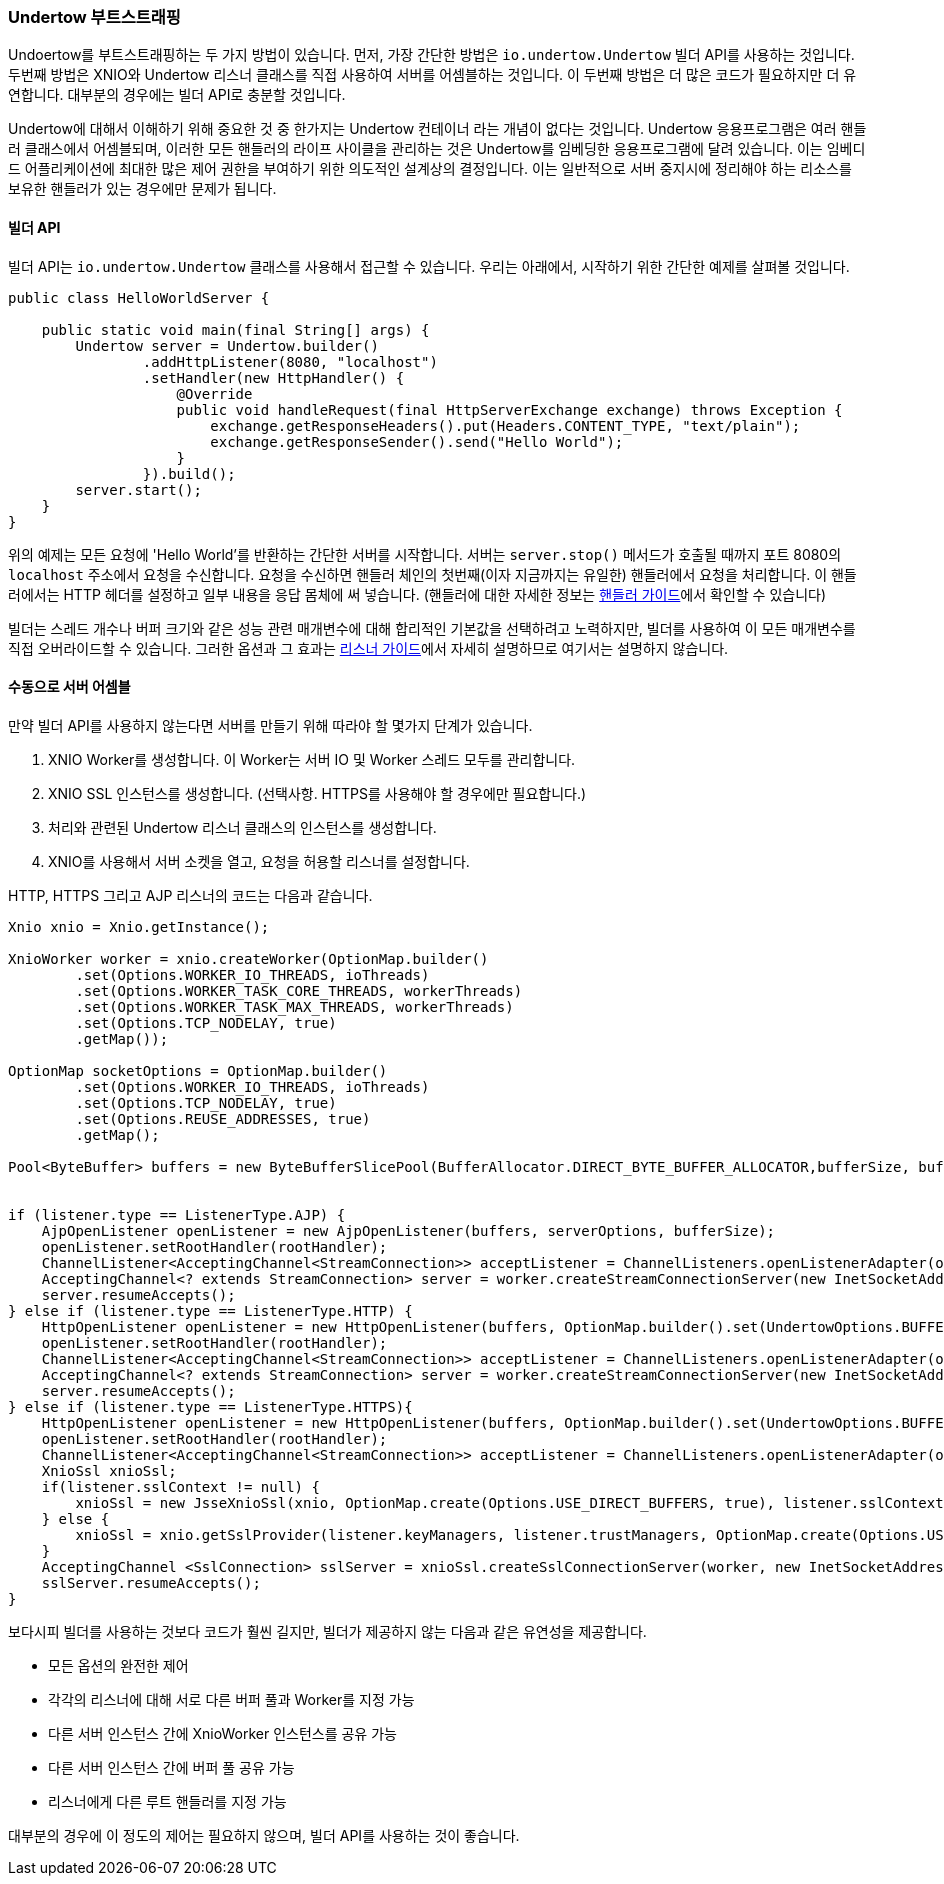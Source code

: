 // tag::main[]

=== Undertow 부트스트래핑

Undoertow를 부트스트래핑하는 두 가지 방법이 있습니다. 먼저, 가장 간단한 방법은 `io.undertow.Undertow` 빌더 API를 사용하는 것입니다.
두번째 방법은 XNIO와 Undertow 리스너 클래스를 직접 사용하여 서버를 어셈블하는 것입니다. 이 두번째 방법은 더 많은 코드가 필요하지만 더 유연합니다. 대부분의 경우에는 빌더 API로 충분할 것입니다.

Undertow에 대해서 이해하기 위해 중요한 것 중 한가지는 Undertow 컨테이너 라는 개념이 없다는 것입니다.
Undertow 응용프로그램은 여러 핸들러 클래스에서 어셈블되며, 이러한 모든 핸들러의 라이프 사이클을 관리하는 것은 Undertow를 임베딩한 응용프로그램에 달려 있습니다.
이는 임베디드 어플리케이션에 최대한 많은 제어 권한을 부여하기 위한 의도적인 설계상의 결정입니다.
이는 일반적으로 서버 중지시에 정리해야 하는 리소스를 보유한 핸들러가 있는 경우에만 문제가 됩니다.

==== 빌더 API

빌더 API는 `io.undertow.Undertow` 클래스를 사용해서 접근할 수 있습니다. 우리는 아래에서, 시작하기 위한 간단한 예제를 살펴볼 것입니다.

[source%nowrap,java]
----
public class HelloWorldServer {

    public static void main(final String[] args) {
        Undertow server = Undertow.builder()
                .addHttpListener(8080, "localhost")
                .setHandler(new HttpHandler() {
                    @Override
                    public void handleRequest(final HttpServerExchange exchange) throws Exception {
                        exchange.getResponseHeaders().put(Headers.CONTENT_TYPE, "text/plain");
                        exchange.getResponseSender().send("Hello World");
                    }
                }).build();
        server.start();
    }
}
----

위의 예제는 모든 요청에 'Hello World'를 반환하는 간단한 서버를 시작합니다. 서버는 `server.stop()` 메서드가 호출될 때까지 포트 8080의 `localhost` 주소에서 요청을 수신합니다.
요청을 수신하면 핸들러 체인의 첫번째(이자 지금까지는 유일한) 핸들러에서 요청을 처리합니다.
이 핸들러에서는 HTTP 헤더를 설정하고 일부 내용을 응답 몸체에 써 넣습니다.
(핸들러에 대한 자세한 정보는 link:undertow-handler-guide.html[핸들러 가이드]에서 확인할 수 있습니다)

빌더는 스레드 개수나 버퍼 크기와 같은 성능 관련 매개변수에 대해 합리적인 기본값을 선택하려고 노력하지만, 빌더를 사용하여 이 모든 매개변수를 직접 오버라이드할 수 있습니다.
그러한 옵션과 그 효과는 link:listeners.html[리스너 가이드]에서 자세히 설명하므로 여기서는 설명하지 않습니다.

==== 수동으로 서버 어셈블

만약 빌더 API를 사용하지 않는다면 서버를 만들기 위해 따라야 할 몇가지 단계가 있습니다.

. XNIO Worker를 생성합니다. 이 Worker는 서버 IO 및 Worker 스레드 모두를 관리합니다.
. XNIO SSL 인스턴스를 생성합니다. (선택사항. HTTPS를 사용해야 할 경우에만 필요합니다.)
. 처리와 관련된 Undertow 리스너 클래스의 인스턴스를 생성합니다.
. XNIO를 사용해서 서버 소켓을 열고, 요청을 허용할 리스너를 설정합니다.

HTTP, HTTPS 그리고 AJP 리스너의 코드는 다음과 같습니다.

[source%nowrap,java]
----
Xnio xnio = Xnio.getInstance();

XnioWorker worker = xnio.createWorker(OptionMap.builder()
        .set(Options.WORKER_IO_THREADS, ioThreads)
        .set(Options.WORKER_TASK_CORE_THREADS, workerThreads)
        .set(Options.WORKER_TASK_MAX_THREADS, workerThreads)
        .set(Options.TCP_NODELAY, true)
        .getMap());

OptionMap socketOptions = OptionMap.builder()
        .set(Options.WORKER_IO_THREADS, ioThreads)
        .set(Options.TCP_NODELAY, true)
        .set(Options.REUSE_ADDRESSES, true)
        .getMap();

Pool<ByteBuffer> buffers = new ByteBufferSlicePool(BufferAllocator.DIRECT_BYTE_BUFFER_ALLOCATOR,bufferSize, bufferSize * buffersPerRegion);


if (listener.type == ListenerType.AJP) {
    AjpOpenListener openListener = new AjpOpenListener(buffers, serverOptions, bufferSize);
    openListener.setRootHandler(rootHandler);
    ChannelListener<AcceptingChannel<StreamConnection>> acceptListener = ChannelListeners.openListenerAdapter(openListener);
    AcceptingChannel<? extends StreamConnection> server = worker.createStreamConnectionServer(new InetSocketAddress(Inet4Address.getByName(listener.host), listener.port), acceptListener, socketOptions);
    server.resumeAccepts();
} else if (listener.type == ListenerType.HTTP) {
    HttpOpenListener openListener = new HttpOpenListener(buffers, OptionMap.builder().set(UndertowOptions.BUFFER_PIPELINED_DATA, true).addAll(serverOptions).getMap(), bufferSize);
    openListener.setRootHandler(rootHandler);
    ChannelListener<AcceptingChannel<StreamConnection>> acceptListener = ChannelListeners.openListenerAdapter(openListener);
    AcceptingChannel<? extends StreamConnection> server = worker.createStreamConnectionServer(new InetSocketAddress(Inet4Address.getByName(listener.host), listener.port), acceptListener, socketOptions);
    server.resumeAccepts();
} else if (listener.type == ListenerType.HTTPS){
    HttpOpenListener openListener = new HttpOpenListener(buffers, OptionMap.builder().set(UndertowOptions.BUFFER_PIPELINED_DATA, true).addAll(serverOptions).getMap(), bufferSize);
    openListener.setRootHandler(rootHandler);
    ChannelListener<AcceptingChannel<StreamConnection>> acceptListener = ChannelListeners.openListenerAdapter(openListener);
    XnioSsl xnioSsl;
    if(listener.sslContext != null) {
        xnioSsl = new JsseXnioSsl(xnio, OptionMap.create(Options.USE_DIRECT_BUFFERS, true), listener.sslContext);
    } else {
        xnioSsl = xnio.getSslProvider(listener.keyManagers, listener.trustManagers, OptionMap.create(Options.USE_DIRECT_BUFFERS, true));
    }
    AcceptingChannel <SslConnection> sslServer = xnioSsl.createSslConnectionServer(worker, new InetSocketAddress(Inet4Address.getByName(listener.host), listener.port), (ChannelListener) acceptListener, socketOptions);
    sslServer.resumeAccepts();
}
----

보다시피 빌더를 사용하는 것보다 코드가 훨씬 길지만, 빌더가 제공하지 않는 다음과 같은 유연성을 제공합니다.

- 모든 옵션의 완전한 제어
- 각각의 리스너에 대해 서로 다른 버퍼 풀과 Worker를 지정 가능
- 다른 서버 인스턴스 간에 XnioWorker 인스턴스를 공유 가능
- 다른 서버 인스턴스 간에 버퍼 풀 공유 가능
- 리스너에게 다른 루트 핸들러를 지정 가능

대부분의 경우에 이 정도의 제어는 필요하지 않으며, 빌더 API를 사용하는 것이 좋습니다.

// end::main[]
